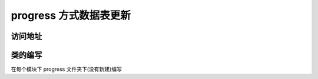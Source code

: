 
progress 方式数据表更新
-----------------------

访问地址
^^^^^^^^

.. code-block::plain

   http://xxx.com/develop
   点击 数据表更新
   参数
   [
     'method' => '模型名.类名',// 类名多个单词通过 '_' 拼接
   ];

类的编写
^^^^^^^^

在每个模块下 progress 文件夹下(没有新建)编写

.. code-block::plain

   类命名规范 数据表名+改动(自定义)+progress
   class OrderHunterResultProgress implements Progress
   {
     use FixTrait;


     /**
      * @return array fix
      */
     public function handle(): array
     {
       // 初始化 fix
       $this->fixInit();
       // 指定每次更新的条数
       $this->fix['section'] = 100;
       // 重新清理掉缓存
       if (!$this->fix['cached']) {
         $this->fix['cached'] = 1;
       }

       $Db = OrderHunter::where('first_result', '!=', '');

       if (!$this->fix['total']) {
         $this->fix['total'] = $Db->count();
       }
       if (!$this->fix['max']) {
         $this->fix['max'] = $Db->max('id');
       }
       if (!$this->fix['min']) {
         $this->fix['min'] = $Db->min('id');
       }

       // ↑↑↑↑↑↑↑↑↑↑↑   获取参数

       // 剩余数
       $this->fix['left'] = $Db->whereRaw('id > ?', [$this->fix['start']])
         ->count('id');

       $this->fix['lastId'] = $this->fix['start'];

       if ($this->fix['left']) {
         // 业务逻辑
         $left_items = OrderHunter::whereRaw('id >= ?', [$this->fix['start']])
           ->where('first_result', '!=', '')
           ->take($this->fix['section'])
           ->orderBy('id', 'asc')
           ->get(['id']);
         foreach ($left_items as $item) {
           self::normal($item->id);
           $this->fix['lastId'] = $item->id + 1;
         }
       }

       return $this->fix;
     }
   }
